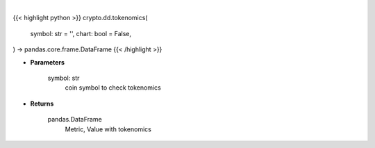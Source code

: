 .. role:: python(code)
    :language: python
    :class: highlight

|

.. raw:: html

    <h3>
    > Getting data
    </h3>

{{< highlight python >}}
crypto.dd.tokenomics(
    symbol: str = '',
    chart: bool = False,
) -> pandas.core.frame.DataFrame
{{< /highlight >}}

.. raw:: html

    <p>
    Get tokenomics for given coin. [Source: CoinGecko]
    </p>

* **Parameters**

    symbol: str
        coin symbol to check tokenomics

* **Returns**

    pandas.DataFrame
        Metric, Value with tokenomics
